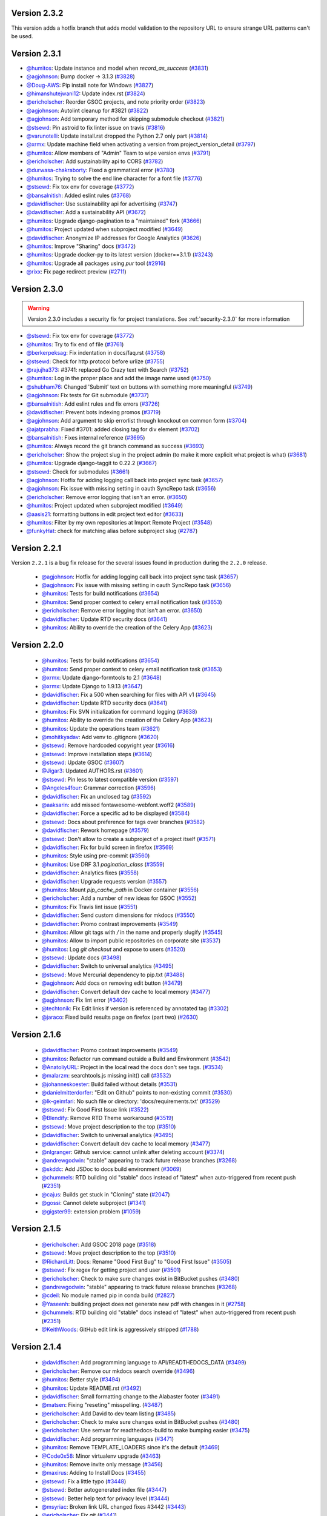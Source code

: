 .. _version-2.3.2:

Version 2.3.2
-------------

This version adds a hotfix branch that adds model validation to the repository
URL to ensure strange URL patterns can't be used.

Version 2.3.1
-------------

* `@humitos <http://github.com/humitos>`_: Update instance and model when `record_as_success` (`#3831 <https://github.com/rtfd/readthedocs.org/pull/3831>`_)
* `@agjohnson <http://github.com/agjohnson>`_: Bump docker -> 3.1.3 (`#3828 <https://github.com/rtfd/readthedocs.org/pull/3828>`_)
* `@Doug-AWS <http://github.com/Doug-AWS>`_: Pip install note for Windows (`#3827 <https://github.com/rtfd/readthedocs.org/pull/3827>`_)
* `@himanshutejwani12 <http://github.com/himanshutejwani12>`_: Update index.rst (`#3824 <https://github.com/rtfd/readthedocs.org/pull/3824>`_)
* `@ericholscher <http://github.com/ericholscher>`_: Reorder GSOC projects, and note priority order (`#3823 <https://github.com/rtfd/readthedocs.org/pull/3823>`_)
* `@agjohnson <http://github.com/agjohnson>`_: Autolint cleanup for #3821 (`#3822 <https://github.com/rtfd/readthedocs.org/pull/3822>`_)
* `@agjohnson <http://github.com/agjohnson>`_: Add temporary method for skipping submodule checkout (`#3821 <https://github.com/rtfd/readthedocs.org/pull/3821>`_)
* `@stsewd <http://github.com/stsewd>`_: Pin astroid to fix linter issue on travis (`#3816 <https://github.com/rtfd/readthedocs.org/pull/3816>`_)
* `@varunotelli <http://github.com/varunotelli>`_: Update install.rst dropped the Python 2.7 only part (`#3814 <https://github.com/rtfd/readthedocs.org/pull/3814>`_)
* `@xrmx <http://github.com/xrmx>`_: Update machine field when activating a version from project_version_detail (`#3797 <https://github.com/rtfd/readthedocs.org/pull/3797>`_)
* `@humitos <http://github.com/humitos>`_: Allow members of "Admin" Team to wipe version envs (`#3791 <https://github.com/rtfd/readthedocs.org/pull/3791>`_)
* `@ericholscher <http://github.com/ericholscher>`_: Add sustainability api to CORS (`#3782 <https://github.com/rtfd/readthedocs.org/pull/3782>`_)
* `@durwasa-chakraborty <http://github.com/durwasa-chakraborty>`_: Fixed a grammatical error (`#3780 <https://github.com/rtfd/readthedocs.org/pull/3780>`_)
* `@humitos <http://github.com/humitos>`_: Trying to solve the end line character for a font file (`#3776 <https://github.com/rtfd/readthedocs.org/pull/3776>`_)
* `@stsewd <http://github.com/stsewd>`_: Fix tox env for coverage (`#3772 <https://github.com/rtfd/readthedocs.org/pull/3772>`_)
* `@bansalnitish <http://github.com/bansalnitish>`_: Added eslint rules (`#3768 <https://github.com/rtfd/readthedocs.org/pull/3768>`_)
* `@davidfischer <http://github.com/davidfischer>`_: Use sustainability api for advertising (`#3747 <https://github.com/rtfd/readthedocs.org/pull/3747>`_)
* `@davidfischer <http://github.com/davidfischer>`_: Add a sustainability API (`#3672 <https://github.com/rtfd/readthedocs.org/pull/3672>`_)
* `@humitos <http://github.com/humitos>`_: Upgrade django-pagination to a "maintained" fork (`#3666 <https://github.com/rtfd/readthedocs.org/pull/3666>`_)
* `@humitos <http://github.com/humitos>`_: Project updated when subproject modified (`#3649 <https://github.com/rtfd/readthedocs.org/pull/3649>`_)
* `@davidfischer <http://github.com/davidfischer>`_: Anonymize IP addresses for Google Analytics (`#3626 <https://github.com/rtfd/readthedocs.org/pull/3626>`_)
* `@humitos <http://github.com/humitos>`_: Improve "Sharing" docs (`#3472 <https://github.com/rtfd/readthedocs.org/pull/3472>`_)
* `@humitos <http://github.com/humitos>`_: Upgrade docker-py to its latest version (docker==3.1.1) (`#3243 <https://github.com/rtfd/readthedocs.org/pull/3243>`_)
* `@humitos <http://github.com/humitos>`_: Upgrade all packages using `pur` tool (`#2916 <https://github.com/rtfd/readthedocs.org/pull/2916>`_)
* `@rixx <http://github.com/rixx>`_: Fix page redirect preview (`#2711 <https://github.com/rtfd/readthedocs.org/pull/2711>`_)

.. _version-2.3.0:

Version 2.3.0
-------------

.. warning::
    Version 2.3.0 includes a security fix for project translations. See
    :ref:`security-2.3.0` for more information

* `@stsewd <http://github.com/stsewd>`_: Fix tox env for coverage (`#3772 <https://github.com/rtfd/readthedocs.org/pull/3772>`_)
* `@humitos <http://github.com/humitos>`_: Try to fix end of file (`#3761 <https://github.com/rtfd/readthedocs.org/pull/3761>`_)
* `@berkerpeksag <http://github.com/berkerpeksag>`_: Fix indentation in docs/faq.rst (`#3758 <https://github.com/rtfd/readthedocs.org/pull/3758>`_)
* `@stsewd <http://github.com/stsewd>`_: Check for http protocol before urlize (`#3755 <https://github.com/rtfd/readthedocs.org/pull/3755>`_)
* `@rajujha373 <http://github.com/rajujha373>`_: #3741: replaced Go Crazy text with Search (`#3752 <https://github.com/rtfd/readthedocs.org/pull/3752>`_)
* `@humitos <http://github.com/humitos>`_: Log in the proper place and add the image name used (`#3750 <https://github.com/rtfd/readthedocs.org/pull/3750>`_)
* `@shubham76 <http://github.com/shubham76>`_: Changed 'Submit' text on buttons with something more meaningful (`#3749 <https://github.com/rtfd/readthedocs.org/pull/3749>`_)
* `@agjohnson <http://github.com/agjohnson>`_: Fix tests for Git submodule (`#3737 <https://github.com/rtfd/readthedocs.org/pull/3737>`_)
* `@bansalnitish <http://github.com/bansalnitish>`_: Add eslint rules and fix errors (`#3726 <https://github.com/rtfd/readthedocs.org/pull/3726>`_)
* `@davidfischer <http://github.com/davidfischer>`_: Prevent bots indexing promos (`#3719 <https://github.com/rtfd/readthedocs.org/pull/3719>`_)
* `@agjohnson <http://github.com/agjohnson>`_: Add argument to skip errorlist through knockout on common form (`#3704 <https://github.com/rtfd/readthedocs.org/pull/3704>`_)
* `@ajatprabha <http://github.com/ajatprabha>`_: Fixed #3701: added closing tag for div element (`#3702 <https://github.com/rtfd/readthedocs.org/pull/3702>`_)
* `@bansalnitish <http://github.com/bansalnitish>`_: Fixes internal reference (`#3695 <https://github.com/rtfd/readthedocs.org/pull/3695>`_)
* `@humitos <http://github.com/humitos>`_: Always record the git branch command as success (`#3693 <https://github.com/rtfd/readthedocs.org/pull/3693>`_)
* `@ericholscher <http://github.com/ericholscher>`_: Show the project slug in the project admin (to make it more explicit what project is what) (`#3681 <https://github.com/rtfd/readthedocs.org/pull/3681>`_)
* `@humitos <http://github.com/humitos>`_: Upgrade django-taggit to 0.22.2 (`#3667 <https://github.com/rtfd/readthedocs.org/pull/3667>`_)
* `@stsewd <http://github.com/stsewd>`_: Check for submodules (`#3661 <https://github.com/rtfd/readthedocs.org/pull/3661>`_)
* `@agjohnson <http://github.com/agjohnson>`_: Hotfix for adding logging call back into project sync task (`#3657 <https://github.com/rtfd/readthedocs.org/pull/3657>`_)
* `@agjohnson <http://github.com/agjohnson>`_: Fix issue with missing setting in oauth SyncRepo task (`#3656 <https://github.com/rtfd/readthedocs.org/pull/3656>`_)
* `@ericholscher <http://github.com/ericholscher>`_: Remove error logging that isn't an error. (`#3650 <https://github.com/rtfd/readthedocs.org/pull/3650>`_)
* `@humitos <http://github.com/humitos>`_: Project updated when subproject modified (`#3649 <https://github.com/rtfd/readthedocs.org/pull/3649>`_)
* `@aasis21 <http://github.com/aasis21>`_: formatting buttons in edit project text editor (`#3633 <https://github.com/rtfd/readthedocs.org/pull/3633>`_)
* `@humitos <http://github.com/humitos>`_: Filter by my own repositories at Import Remote Project (`#3548 <https://github.com/rtfd/readthedocs.org/pull/3548>`_)
* `@funkyHat <http://github.com/funkyHat>`_: check for matching alias before subproject slug (`#2787 <https://github.com/rtfd/readthedocs.org/pull/2787>`_)

Version 2.2.1
-------------

Version ``2.2.1`` is a bug fix release for the several issues found in
production during the ``2.2.0`` release.

 * `@agjohnson <http://github.com/agjohnson>`_: Hotfix for adding logging call back into project sync task (`#3657 <https://github.com/rtfd/readthedocs.org/pull/3657>`_)
 * `@agjohnson <http://github.com/agjohnson>`_: Fix issue with missing setting in oauth SyncRepo task (`#3656 <https://github.com/rtfd/readthedocs.org/pull/3656>`_)
 * `@humitos <http://github.com/humitos>`_: Tests for build notifications (`#3654 <https://github.com/rtfd/readthedocs.org/pull/3654>`_)
 * `@humitos <http://github.com/humitos>`_: Send proper context to celery email notification task (`#3653 <https://github.com/rtfd/readthedocs.org/pull/3653>`_)
 * `@ericholscher <http://github.com/ericholscher>`_: Remove error logging that isn't an error. (`#3650 <https://github.com/rtfd/readthedocs.org/pull/3650>`_)
 * `@davidfischer <http://github.com/davidfischer>`_: Update RTD security docs (`#3641 <https://github.com/rtfd/readthedocs.org/pull/3641>`_)
 * `@humitos <http://github.com/humitos>`_: Ability to override the creation of the Celery App (`#3623 <https://github.com/rtfd/readthedocs.org/pull/3623>`_)

Version 2.2.0
-------------

 * `@humitos <http://github.com/humitos>`_: Tests for build notifications (`#3654 <https://github.com/rtfd/readthedocs.org/pull/3654>`_)
 * `@humitos <http://github.com/humitos>`_: Send proper context to celery email notification task (`#3653 <https://github.com/rtfd/readthedocs.org/pull/3653>`_)
 * `@xrmx <http://github.com/xrmx>`_: Update django-formtools to 2.1 (`#3648 <https://github.com/rtfd/readthedocs.org/pull/3648>`_)
 * `@xrmx <http://github.com/xrmx>`_: Update Django to 1.9.13 (`#3647 <https://github.com/rtfd/readthedocs.org/pull/3647>`_)
 * `@davidfischer <http://github.com/davidfischer>`_: Fix a 500 when searching for files with API v1 (`#3645 <https://github.com/rtfd/readthedocs.org/pull/3645>`_)
 * `@davidfischer <http://github.com/davidfischer>`_: Update RTD security docs (`#3641 <https://github.com/rtfd/readthedocs.org/pull/3641>`_)
 * `@humitos <http://github.com/humitos>`_: Fix SVN initialization for command logging (`#3638 <https://github.com/rtfd/readthedocs.org/pull/3638>`_)
 * `@humitos <http://github.com/humitos>`_: Ability to override the creation of the Celery App (`#3623 <https://github.com/rtfd/readthedocs.org/pull/3623>`_)
 * `@humitos <http://github.com/humitos>`_: Update the operations team (`#3621 <https://github.com/rtfd/readthedocs.org/pull/3621>`_)
 * `@mohitkyadav <http://github.com/mohitkyadav>`_: Add venv to .gitignore (`#3620 <https://github.com/rtfd/readthedocs.org/pull/3620>`_)
 * `@stsewd <http://github.com/stsewd>`_: Remove hardcoded copyright year (`#3616 <https://github.com/rtfd/readthedocs.org/pull/3616>`_)
 * `@stsewd <http://github.com/stsewd>`_: Improve installation steps (`#3614 <https://github.com/rtfd/readthedocs.org/pull/3614>`_)
 * `@stsewd <http://github.com/stsewd>`_: Update GSOC (`#3607 <https://github.com/rtfd/readthedocs.org/pull/3607>`_)
 * `@Jigar3 <http://github.com/Jigar3>`_: Updated AUTHORS.rst (`#3601 <https://github.com/rtfd/readthedocs.org/pull/3601>`_)
 * `@stsewd <http://github.com/stsewd>`_: Pin less to latest compatible version (`#3597 <https://github.com/rtfd/readthedocs.org/pull/3597>`_)
 * `@Angeles4four <http://github.com/Angeles4four>`_: Grammar correction (`#3596 <https://github.com/rtfd/readthedocs.org/pull/3596>`_)
 * `@davidfischer <http://github.com/davidfischer>`_: Fix an unclosed tag (`#3592 <https://github.com/rtfd/readthedocs.org/pull/3592>`_)
 * `@aaksarin <http://github.com/aaksarin>`_: add missed fontawesome-webfont.woff2 (`#3589 <https://github.com/rtfd/readthedocs.org/pull/3589>`_)
 * `@davidfischer <http://github.com/davidfischer>`_: Force a specific ad to be displayed (`#3584 <https://github.com/rtfd/readthedocs.org/pull/3584>`_)
 * `@stsewd <http://github.com/stsewd>`_: Docs about preference for tags over branches (`#3582 <https://github.com/rtfd/readthedocs.org/pull/3582>`_)
 * `@davidfischer <http://github.com/davidfischer>`_: Rework homepage (`#3579 <https://github.com/rtfd/readthedocs.org/pull/3579>`_)
 * `@stsewd <http://github.com/stsewd>`_: Don't allow to create a subproject of a project itself  (`#3571 <https://github.com/rtfd/readthedocs.org/pull/3571>`_)
 * `@davidfischer <http://github.com/davidfischer>`_: Fix for build screen in firefox (`#3569 <https://github.com/rtfd/readthedocs.org/pull/3569>`_)
 * `@humitos <http://github.com/humitos>`_: Style using pre-commit (`#3560 <https://github.com/rtfd/readthedocs.org/pull/3560>`_)
 * `@humitos <http://github.com/humitos>`_: Use DRF 3.1 `pagination_class` (`#3559 <https://github.com/rtfd/readthedocs.org/pull/3559>`_)
 * `@davidfischer <http://github.com/davidfischer>`_: Analytics fixes (`#3558 <https://github.com/rtfd/readthedocs.org/pull/3558>`_)
 * `@davidfischer <http://github.com/davidfischer>`_: Upgrade requests version (`#3557 <https://github.com/rtfd/readthedocs.org/pull/3557>`_)
 * `@humitos <http://github.com/humitos>`_: Mount `pip_cache_path` in Docker container (`#3556 <https://github.com/rtfd/readthedocs.org/pull/3556>`_)
 * `@ericholscher <http://github.com/ericholscher>`_: Add a number of new ideas for GSOC (`#3552 <https://github.com/rtfd/readthedocs.org/pull/3552>`_)
 * `@humitos <http://github.com/humitos>`_: Fix Travis lint issue (`#3551 <https://github.com/rtfd/readthedocs.org/pull/3551>`_)
 * `@davidfischer <http://github.com/davidfischer>`_: Send custom dimensions for mkdocs (`#3550 <https://github.com/rtfd/readthedocs.org/pull/3550>`_)
 * `@davidfischer <http://github.com/davidfischer>`_: Promo contrast improvements (`#3549 <https://github.com/rtfd/readthedocs.org/pull/3549>`_)
 * `@humitos <http://github.com/humitos>`_: Allow git tags with `/` in the name and properly slugify (`#3545 <https://github.com/rtfd/readthedocs.org/pull/3545>`_)
 * `@humitos <http://github.com/humitos>`_: Allow to import public repositories on corporate site (`#3537 <https://github.com/rtfd/readthedocs.org/pull/3537>`_)
 * `@humitos <http://github.com/humitos>`_: Log `git checkout` and expose to users (`#3520 <https://github.com/rtfd/readthedocs.org/pull/3520>`_)
 * `@stsewd <http://github.com/stsewd>`_: Update docs (`#3498 <https://github.com/rtfd/readthedocs.org/pull/3498>`_)
 * `@davidfischer <http://github.com/davidfischer>`_: Switch to universal analytics (`#3495 <https://github.com/rtfd/readthedocs.org/pull/3495>`_)
 * `@stsewd <http://github.com/stsewd>`_: Move Mercurial dependency to pip.txt (`#3488 <https://github.com/rtfd/readthedocs.org/pull/3488>`_)
 * `@agjohnson <http://github.com/agjohnson>`_: Add docs on removing edit button (`#3479 <https://github.com/rtfd/readthedocs.org/pull/3479>`_)
 * `@davidfischer <http://github.com/davidfischer>`_: Convert default dev cache to local memory (`#3477 <https://github.com/rtfd/readthedocs.org/pull/3477>`_)
 * `@agjohnson <http://github.com/agjohnson>`_: Fix lint error (`#3402 <https://github.com/rtfd/readthedocs.org/pull/3402>`_)
 * `@techtonik <http://github.com/techtonik>`_: Fix Edit links if version is referenced by annotated tag (`#3302 <https://github.com/rtfd/readthedocs.org/pull/3302>`_)
 * `@jaraco <http://github.com/jaraco>`_: Fixed build results page on firefox (part two) (`#2630 <https://github.com/rtfd/readthedocs.org/pull/2630>`_)

Version 2.1.6
-------------

 * `@davidfischer <http://github.com/davidfischer>`_: Promo contrast improvements (`#3549 <https://github.com/rtfd/readthedocs.org/pull/3549>`_)
 * `@humitos <http://github.com/humitos>`_: Refactor run command outside a Build and Environment (`#3542 <https://github.com/rtfd/readthedocs.org/issues/3542>`_)
 * `@AnatoliyURL <http://github.com/AnatoliyURL>`_: Project in the local read the docs don't see tags. (`#3534 <https://github.com/rtfd/readthedocs.org/issues/3534>`_)
 * `@malarzm <http://github.com/malarzm>`_: searchtools.js missing init() call (`#3532 <https://github.com/rtfd/readthedocs.org/issues/3532>`_)
 * `@johanneskoester <http://github.com/johanneskoester>`_: Build failed without details (`#3531 <https://github.com/rtfd/readthedocs.org/issues/3531>`_)
 * `@danielmitterdorfer <http://github.com/danielmitterdorfer>`_: "Edit on Github" points to non-existing commit (`#3530 <https://github.com/rtfd/readthedocs.org/issues/3530>`_)
 * `@lk-geimfari <http://github.com/lk-geimfari>`_: No such file or directory: 'docs/requirements.txt' (`#3529 <https://github.com/rtfd/readthedocs.org/issues/3529>`_)
 * `@stsewd <http://github.com/stsewd>`_: Fix Good First Issue link (`#3522 <https://github.com/rtfd/readthedocs.org/pull/3522>`_)
 * `@Blendify <http://github.com/Blendify>`_: Remove RTD Theme workaround (`#3519 <https://github.com/rtfd/readthedocs.org/pull/3519>`_)
 * `@stsewd <http://github.com/stsewd>`_: Move project description to the top (`#3510 <https://github.com/rtfd/readthedocs.org/pull/3510>`_)
 * `@davidfischer <http://github.com/davidfischer>`_: Switch to universal analytics (`#3495 <https://github.com/rtfd/readthedocs.org/pull/3495>`_)
 * `@davidfischer <http://github.com/davidfischer>`_: Convert default dev cache to local memory (`#3477 <https://github.com/rtfd/readthedocs.org/pull/3477>`_)
 * `@nlgranger <http://github.com/nlgranger>`_: Github service: cannot unlink after deleting account (`#3374 <https://github.com/rtfd/readthedocs.org/issues/3374>`_)
 * `@andrewgodwin <http://github.com/andrewgodwin>`_: "stable" appearing to track future release branches (`#3268 <https://github.com/rtfd/readthedocs.org/issues/3268>`_)
 * `@skddc <http://github.com/skddc>`_: Add JSDoc to docs build environment (`#3069 <https://github.com/rtfd/readthedocs.org/issues/3069>`_)
 * `@chummels <http://github.com/chummels>`_: RTD building old "stable" docs instead of "latest" when auto-triggered from recent push (`#2351 <https://github.com/rtfd/readthedocs.org/issues/2351>`_)
 * `@cajus <http://github.com/cajus>`_: Builds get stuck in "Cloning" state (`#2047 <https://github.com/rtfd/readthedocs.org/issues/2047>`_)
 * `@gossi <http://github.com/gossi>`_: Cannot delete subproject (`#1341 <https://github.com/rtfd/readthedocs.org/issues/1341>`_)
 * `@gigster99 <http://github.com/gigster99>`_: extension problem (`#1059 <https://github.com/rtfd/readthedocs.org/issues/1059>`_)

Version 2.1.5
-------------

 * `@ericholscher <http://github.com/ericholscher>`_: Add GSOC 2018 page (`#3518 <https://github.com/rtfd/readthedocs.org/pull/3518>`_)
 * `@stsewd <http://github.com/stsewd>`_: Move project description to the top (`#3510 <https://github.com/rtfd/readthedocs.org/pull/3510>`_)
 * `@RichardLitt <http://github.com/RichardLitt>`_: Docs: Rename "Good First Bug" to "Good First Issue" (`#3505 <https://github.com/rtfd/readthedocs.org/pull/3505>`_)
 * `@stsewd <http://github.com/stsewd>`_: Fix regex for getting project and user (`#3501 <https://github.com/rtfd/readthedocs.org/pull/3501>`_)
 * `@ericholscher <http://github.com/ericholscher>`_: Check to make sure changes exist in BitBucket pushes (`#3480 <https://github.com/rtfd/readthedocs.org/pull/3480>`_)
 * `@andrewgodwin <http://github.com/andrewgodwin>`_: "stable" appearing to track future release branches (`#3268 <https://github.com/rtfd/readthedocs.org/issues/3268>`_)
 * `@cdeil <http://github.com/cdeil>`_: No module named pip in conda build (`#2827 <https://github.com/rtfd/readthedocs.org/issues/2827>`_)
 * `@Yaseenh <http://github.com/Yaseenh>`_: building project does not generate new pdf with changes in it (`#2758 <https://github.com/rtfd/readthedocs.org/issues/2758>`_)
 * `@chummels <http://github.com/chummels>`_: RTD building old "stable" docs instead of "latest" when auto-triggered from recent push (`#2351 <https://github.com/rtfd/readthedocs.org/issues/2351>`_)
 * `@KeithWoods <http://github.com/KeithWoods>`_: GitHub edit link is aggressively stripped (`#1788 <https://github.com/rtfd/readthedocs.org/issues/1788>`_)

Version 2.1.4
-------------

 * `@davidfischer <http://github.com/davidfischer>`_: Add programming language to API/READTHEDOCS_DATA (`#3499 <https://github.com/rtfd/readthedocs.org/pull/3499>`_)
 * `@ericholscher <http://github.com/ericholscher>`_: Remove our mkdocs search override (`#3496 <https://github.com/rtfd/readthedocs.org/pull/3496>`_)
 * `@humitos <http://github.com/humitos>`_: Better style (`#3494 <https://github.com/rtfd/readthedocs.org/pull/3494>`_)
 * `@humitos <http://github.com/humitos>`_: Update README.rst (`#3492 <https://github.com/rtfd/readthedocs.org/pull/3492>`_)
 * `@davidfischer <http://github.com/davidfischer>`_: Small formatting change to the Alabaster footer (`#3491 <https://github.com/rtfd/readthedocs.org/pull/3491>`_)
 * `@matsen <http://github.com/matsen>`_: Fixing "reseting" misspelling. (`#3487 <https://github.com/rtfd/readthedocs.org/pull/3487>`_)
 * `@ericholscher <http://github.com/ericholscher>`_: Add David to dev team listing (`#3485 <https://github.com/rtfd/readthedocs.org/pull/3485>`_)
 * `@ericholscher <http://github.com/ericholscher>`_: Check to make sure changes exist in BitBucket pushes (`#3480 <https://github.com/rtfd/readthedocs.org/pull/3480>`_)
 * `@ericholscher <http://github.com/ericholscher>`_: Use semvar for readthedocs-build to make bumping easier (`#3475 <https://github.com/rtfd/readthedocs.org/pull/3475>`_)
 * `@davidfischer <http://github.com/davidfischer>`_: Add programming languages (`#3471 <https://github.com/rtfd/readthedocs.org/pull/3471>`_)
 * `@humitos <http://github.com/humitos>`_: Remove TEMPLATE_LOADERS since it's the default (`#3469 <https://github.com/rtfd/readthedocs.org/pull/3469>`_)
 * `@Code0x58 <http://github.com/Code0x58>`_: Minor virtualenv upgrade (`#3463 <https://github.com/rtfd/readthedocs.org/pull/3463>`_)
 * `@humitos <http://github.com/humitos>`_: Remove invite only message (`#3456 <https://github.com/rtfd/readthedocs.org/pull/3456>`_)
 * `@maxirus <http://github.com/maxirus>`_: Adding to Install Docs (`#3455 <https://github.com/rtfd/readthedocs.org/pull/3455>`_)
 * `@stsewd <http://github.com/stsewd>`_: Fix a little typo (`#3448 <https://github.com/rtfd/readthedocs.org/pull/3448>`_)
 * `@stsewd <http://github.com/stsewd>`_: Better autogenerated index file (`#3447 <https://github.com/rtfd/readthedocs.org/pull/3447>`_)
 * `@stsewd <http://github.com/stsewd>`_: Better help text for privacy level (`#3444 <https://github.com/rtfd/readthedocs.org/pull/3444>`_)
 * `@msyriac <http://github.com/msyriac>`_: Broken link URL changed fixes #3442 (`#3443 <https://github.com/rtfd/readthedocs.org/pull/3443>`_)
 * `@ericholscher <http://github.com/ericholscher>`_: Fix git (`#3441 <https://github.com/rtfd/readthedocs.org/pull/3441>`_)
 * `@ericholscher <http://github.com/ericholscher>`_: Properly slugify the alias on Project Relationships. (`#3440 <https://github.com/rtfd/readthedocs.org/pull/3440>`_)
 * `@stsewd <http://github.com/stsewd>`_: Don't show "build ideas" to unprivileged users (`#3439 <https://github.com/rtfd/readthedocs.org/pull/3439>`_)
 * `@Blendify <http://github.com/Blendify>`_: Docs: Point Theme docs to new website (`#3438 <https://github.com/rtfd/readthedocs.org/pull/3438>`_)
 * `@humitos <http://github.com/humitos>`_: Do not use double quotes on git command with --format option (`#3437 <https://github.com/rtfd/readthedocs.org/pull/3437>`_)
 * `@ericholscher <http://github.com/ericholscher>`_: Hack in a fix for missing version slug deploy that went out a while back (`#3433 <https://github.com/rtfd/readthedocs.org/pull/3433>`_)
 * `@humitos <http://github.com/humitos>`_: Check versions used to create the venv and auto-wipe (`#3432 <https://github.com/rtfd/readthedocs.org/pull/3432>`_)
 * `@ericholscher <http://github.com/ericholscher>`_: Upgrade psycopg2 (`#3429 <https://github.com/rtfd/readthedocs.org/pull/3429>`_)
 * `@humitos <http://github.com/humitos>`_: Fix "Edit in Github" link (`#3427 <https://github.com/rtfd/readthedocs.org/pull/3427>`_)
 * `@ericholscher <http://github.com/ericholscher>`_: Add celery theme to supported ad options (`#3425 <https://github.com/rtfd/readthedocs.org/pull/3425>`_)
 * `@humitos <http://github.com/humitos>`_: Link to version detail page from build detail page (`#3418 <https://github.com/rtfd/readthedocs.org/pull/3418>`_)
 * `@humitos <http://github.com/humitos>`_: Move wipe button to version detail page (`#3417 <https://github.com/rtfd/readthedocs.org/pull/3417>`_)
 * `@humitos <http://github.com/humitos>`_: Show/Hide "See paid advertising" checkbox depending on USE_PROMOS (`#3412 <https://github.com/rtfd/readthedocs.org/pull/3412>`_)
 * `@benjaoming <http://github.com/benjaoming>`_: Strip well-known version component origin/ from remote version (`#3377 <https://github.com/rtfd/readthedocs.org/pull/3377>`_)
 * `@humitos <http://github.com/humitos>`_: Remove warnings from code (`#3372 <https://github.com/rtfd/readthedocs.org/pull/3372>`_)
 * `@ericholscher <http://github.com/ericholscher>`_: Add docker image from the YAML config integration (`#3339 <https://github.com/rtfd/readthedocs.org/pull/3339>`_)
 * `@humitos <http://github.com/humitos>`_: Show proper error to user when conf.py is not found (`#3326 <https://github.com/rtfd/readthedocs.org/pull/3326>`_)
 * `@humitos <http://github.com/humitos>`_: Simple task to finish inactive builds (`#3312 <https://github.com/rtfd/readthedocs.org/pull/3312>`_)
 * `@techtonik <http://github.com/techtonik>`_: Fix Edit links if version is referenced by annotated tag (`#3302 <https://github.com/rtfd/readthedocs.org/pull/3302>`_)
 * `@Riyuzakii <http://github.com/Riyuzakii>`_: changed <strong> from html to css (`#2699 <https://github.com/rtfd/readthedocs.org/pull/2699>`_)

Version 2.1.3
-------------

:date: Dec 21, 2017

 * `@ericholscher <http://github.com/ericholscher>`_: Upgrade psycopg2 (`#3429 <https://github.com/rtfd/readthedocs.org/pull/3429>`_)
 * `@humitos <http://github.com/humitos>`_: Fix "Edit in Github" link (`#3427 <https://github.com/rtfd/readthedocs.org/pull/3427>`_)
 * `@ericholscher <http://github.com/ericholscher>`_: Add celery theme to supported ad options (`#3425 <https://github.com/rtfd/readthedocs.org/pull/3425>`_)
 * `@ericholscher <http://github.com/ericholscher>`_: Only build travis push builds on master. (`#3421 <https://github.com/rtfd/readthedocs.org/pull/3421>`_)
 * `@ericholscher <http://github.com/ericholscher>`_: Add concept of dashboard analytics code (`#3420 <https://github.com/rtfd/readthedocs.org/pull/3420>`_)
 * `@humitos <http://github.com/humitos>`_: Use default avatar for User/Orgs in OAuth services (`#3419 <https://github.com/rtfd/readthedocs.org/pull/3419>`_)
 * `@humitos <http://github.com/humitos>`_: Link to version detail page from build detail page (`#3418 <https://github.com/rtfd/readthedocs.org/pull/3418>`_)
 * `@humitos <http://github.com/humitos>`_: Move wipe button to version detail page (`#3417 <https://github.com/rtfd/readthedocs.org/pull/3417>`_)
 * `@bieagrathara <http://github.com/bieagrathara>`_: 019 497 8360 (`#3416 <https://github.com/rtfd/readthedocs.org/issues/3416>`_)
 * `@bieagrathara <http://github.com/bieagrathara>`_: rew (`#3415 <https://github.com/rtfd/readthedocs.org/issues/3415>`_)
 * `@tony <http://github.com/tony>`_: lint prospector task failing (`#3414 <https://github.com/rtfd/readthedocs.org/issues/3414>`_)
 * `@humitos <http://github.com/humitos>`_: Remove extra 's' (`#3413 <https://github.com/rtfd/readthedocs.org/pull/3413>`_)
 * `@humitos <http://github.com/humitos>`_: Show/Hide "See paid advertising" checkbox depending on USE_PROMOS (`#3412 <https://github.com/rtfd/readthedocs.org/pull/3412>`_)
 * `@accraze <http://github.com/accraze>`_: Removing talks about RTD page (`#3410 <https://github.com/rtfd/readthedocs.org/pull/3410>`_)
 * `@humitos <http://github.com/humitos>`_: Pin pylint to 1.7.5 and fix docstring styling (`#3408 <https://github.com/rtfd/readthedocs.org/pull/3408>`_)
 * `@agjohnson <http://github.com/agjohnson>`_: Update style and copy on abandonment docs (`#3406 <https://github.com/rtfd/readthedocs.org/pull/3406>`_)
 * `@agjohnson <http://github.com/agjohnson>`_: Update changelog more consistently (`#3405 <https://github.com/rtfd/readthedocs.org/pull/3405>`_)
 * `@agjohnson <http://github.com/agjohnson>`_: Update prerelease invoke command to call with explicit path (`#3404 <https://github.com/rtfd/readthedocs.org/pull/3404>`_)
 * `@ericholscher <http://github.com/ericholscher>`_: Fix changelog command (`#3403 <https://github.com/rtfd/readthedocs.org/pull/3403>`_)
 * `@agjohnson <http://github.com/agjohnson>`_: Fix lint error (`#3402 <https://github.com/rtfd/readthedocs.org/pull/3402>`_)
 * `@julienmalard <http://github.com/julienmalard>`_: Recent builds are missing translated languages links (`#3401 <https://github.com/rtfd/readthedocs.org/issues/3401>`_)
 * `@stsewd <http://github.com/stsewd>`_: Remove copyright application (`#3400 <https://github.com/rtfd/readthedocs.org/pull/3400>`_)
 * `@humitos <http://github.com/humitos>`_: Show connect buttons for installed apps only (`#3394 <https://github.com/rtfd/readthedocs.org/pull/3394>`_)
 * `@agjohnson <http://github.com/agjohnson>`_: Fix display of build advice (`#3390 <https://github.com/rtfd/readthedocs.org/issues/3390>`_)
 * `@agjohnson <http://github.com/agjohnson>`_: Don't display the build suggestions div if there are no suggestions (`#3389 <https://github.com/rtfd/readthedocs.org/pull/3389>`_)
 * `@ericholscher <http://github.com/ericholscher>`_: Pass more data into the redirects. (`#3388 <https://github.com/rtfd/readthedocs.org/pull/3388>`_)
 * `@ericholscher <http://github.com/ericholscher>`_: Fix issue where you couldn't edit your canonical domain. (`#3387 <https://github.com/rtfd/readthedocs.org/pull/3387>`_)
 * `@benjaoming <http://github.com/benjaoming>`_: Strip well-known version component origin/ from remote version (`#3377 <https://github.com/rtfd/readthedocs.org/pull/3377>`_)
 * `@humitos <http://github.com/humitos>`_: Remove warnings from code (`#3372 <https://github.com/rtfd/readthedocs.org/pull/3372>`_)
 * `@JavaDevVictoria <http://github.com/JavaDevVictoria>`_: Updated python.setup_py_install to be true (`#3357 <https://github.com/rtfd/readthedocs.org/pull/3357>`_)
 * `@humitos <http://github.com/humitos>`_: Use default avatars for GitLab/GitHub/Bitbucket integrations (users/organizations) (`#3353 <https://github.com/rtfd/readthedocs.org/issues/3353>`_)
 * `@jonrkarr <http://github.com/jonrkarr>`_: Error in YAML configuration docs: default value for `python.setup_py_install` should be `true` (`#3334 <https://github.com/rtfd/readthedocs.org/issues/3334>`_)
 * `@humitos <http://github.com/humitos>`_: Show proper error to user when conf.py is not found (`#3326 <https://github.com/rtfd/readthedocs.org/pull/3326>`_)
 * `@MikeHart85 <http://github.com/MikeHart85>`_: Badges aren't updating due to being cached on GitHub. (`#3323 <https://github.com/rtfd/readthedocs.org/issues/3323>`_)
 * `@humitos <http://github.com/humitos>`_: Simple task to finish inactive builds (`#3312 <https://github.com/rtfd/readthedocs.org/pull/3312>`_)
 * `@techtonik <http://github.com/techtonik>`_: Fix Edit links if version is referenced by annotated tag (`#3302 <https://github.com/rtfd/readthedocs.org/pull/3302>`_)
 * `@humitos <http://github.com/humitos>`_: Remove/Update talks about RTD page (`#3283 <https://github.com/rtfd/readthedocs.org/issues/3283>`_)
 * `@gawel <http://github.com/gawel>`_: Regain pyquery project ownership (`#3281 <https://github.com/rtfd/readthedocs.org/issues/3281>`_)
 * `@dialex <http://github.com/dialex>`_: Build passed but I can't see the documentation (maze screen) (`#3246 <https://github.com/rtfd/readthedocs.org/issues/3246>`_)
 * `@makixx <http://github.com/makixx>`_: Account is inactive (`#3241 <https://github.com/rtfd/readthedocs.org/issues/3241>`_)
 * `@agjohnson <http://github.com/agjohnson>`_: Cleanup misreported failed builds (`#3230 <https://github.com/rtfd/readthedocs.org/issues/3230>`_)
 * `@cokelaer <http://github.com/cokelaer>`_: links to github are broken (`#3203 <https://github.com/rtfd/readthedocs.org/issues/3203>`_)
 * `@agjohnson <http://github.com/agjohnson>`_: Remove copyright application (`#3199 <https://github.com/rtfd/readthedocs.org/issues/3199>`_)
 * `@shacharoo <http://github.com/shacharoo>`_: Unable to register after deleting my account (`#3189 <https://github.com/rtfd/readthedocs.org/issues/3189>`_)
 * `@gtalarico <http://github.com/gtalarico>`_: 3 week old Build Stuck Cloning  (`#3126 <https://github.com/rtfd/readthedocs.org/issues/3126>`_)
 * `@agjohnson <http://github.com/agjohnson>`_: Regressions with conf.py and error reporting (`#2963 <https://github.com/rtfd/readthedocs.org/issues/2963>`_)
 * `@agjohnson <http://github.com/agjohnson>`_: Can't edit canonical domain (`#2922 <https://github.com/rtfd/readthedocs.org/issues/2922>`_)
 * `@virtuald <http://github.com/virtuald>`_: Documentation stuck in 'cloning' state (`#2795 <https://github.com/rtfd/readthedocs.org/issues/2795>`_)
 * `@Riyuzakii <http://github.com/Riyuzakii>`_: changed <strong> from html to css (`#2699 <https://github.com/rtfd/readthedocs.org/pull/2699>`_)
 * `@tjanez <http://github.com/tjanez>`_: Support specifying 'python setup.py build_sphinx' as an alternative build command (`#1857 <https://github.com/rtfd/readthedocs.org/issues/1857>`_)
 * `@bdarnell <http://github.com/bdarnell>`_: Broken edit links (`#1637 <https://github.com/rtfd/readthedocs.org/issues/1637>`_)

Version 2.1.2
-------------

 * `@agjohnson <http://github.com/agjohnson>`_: Update changelog more consistently (`#3405 <https://github.com/rtfd/readthedocs.org/pull/3405>`_)
 * `@agjohnson <http://github.com/agjohnson>`_: Update prerelease invoke command to call with explicit path (`#3404 <https://github.com/rtfd/readthedocs.org/pull/3404>`_)
 * `@agjohnson <http://github.com/agjohnson>`_: Fix lint error (`#3402 <https://github.com/rtfd/readthedocs.org/pull/3402>`_)
 * `@stsewd <http://github.com/stsewd>`_: Remove copyright application (`#3400 <https://github.com/rtfd/readthedocs.org/pull/3400>`_)
 * `@humitos <http://github.com/humitos>`_: Show connect buttons for installed apps only (`#3394 <https://github.com/rtfd/readthedocs.org/pull/3394>`_)
 * `@agjohnson <http://github.com/agjohnson>`_: Don't display the build suggestions div if there are no suggestions (`#3389 <https://github.com/rtfd/readthedocs.org/pull/3389>`_)
 * `@jonrkarr <http://github.com/jonrkarr>`_: Error in YAML configuration docs: default value for `python.setup_py_install` should be `true` (`#3334 <https://github.com/rtfd/readthedocs.org/issues/3334>`_)
 * `@humitos <http://github.com/humitos>`_: Simple task to finish inactive builds (`#3312 <https://github.com/rtfd/readthedocs.org/pull/3312>`_)
 * `@agjohnson <http://github.com/agjohnson>`_: Cleanup misreported failed builds (`#3230 <https://github.com/rtfd/readthedocs.org/issues/3230>`_)
 * `@agjohnson <http://github.com/agjohnson>`_: Remove copyright application (`#3199 <https://github.com/rtfd/readthedocs.org/issues/3199>`_)

Version 2.1.1
-------------

Release information missing

Version 2.1.0
-------------

 * `@ericholscher <http://github.com/ericholscher>`_: Revert "Merge pull request #3336 from rtfd/use-active-for-stable" (`#3368 <https://github.com/rtfd/readthedocs.org/pull/3368>`_)
 * `@agjohnson <http://github.com/agjohnson>`_: Revert "Do not split before first argument (#3333)" (`#3366 <https://github.com/rtfd/readthedocs.org/pull/3366>`_)
 * `@ericholscher <http://github.com/ericholscher>`_: Remove pitch from ethical ads page, point folks to actual pitch page. (`#3365 <https://github.com/rtfd/readthedocs.org/pull/3365>`_)
 * `@agjohnson <http://github.com/agjohnson>`_: Add changelog and changelog automation (`#3364 <https://github.com/rtfd/readthedocs.org/pull/3364>`_)
 * `@ericholscher <http://github.com/ericholscher>`_: Fix mkdocs search. (`#3361 <https://github.com/rtfd/readthedocs.org/pull/3361>`_)
 * `@ericholscher <http://github.com/ericholscher>`_: Email sending: Allow kwargs for other options (`#3355 <https://github.com/rtfd/readthedocs.org/pull/3355>`_)
 * `@ericholscher <http://github.com/ericholscher>`_: Try and get folks to put more tags. (`#3350 <https://github.com/rtfd/readthedocs.org/pull/3350>`_)
 * `@ericholscher <http://github.com/ericholscher>`_: Suggest wiping your environment to folks with bad build outcomes. (`#3347 <https://github.com/rtfd/readthedocs.org/pull/3347>`_)
 * `@humitos <http://github.com/humitos>`_: GitLab Integration (`#3327 <https://github.com/rtfd/readthedocs.org/pull/3327>`_)
 * `@jimfulton <http://github.com/jimfulton>`_: Draft policy for claiming existing project names. (`#3314 <https://github.com/rtfd/readthedocs.org/pull/3314>`_)
 * `@agjohnson <http://github.com/agjohnson>`_: More logic changes to error reporting, cleanup (`#3310 <https://github.com/rtfd/readthedocs.org/pull/3310>`_)
 * `@safwanrahman <http://github.com/safwanrahman>`_: [Fix #3182] Better user deletion (`#3214 <https://github.com/rtfd/readthedocs.org/pull/3214>`_)
 * `@ericholscher <http://github.com/ericholscher>`_: Better User deletion (`#3182 <https://github.com/rtfd/readthedocs.org/issues/3182>`_)
 * `@RichardLitt <http://github.com/RichardLitt>`_: Add `Needed: replication` label (`#3138 <https://github.com/rtfd/readthedocs.org/pull/3138>`_)
 * `@josejrobles <http://github.com/josejrobles>`_: Replaced usage of deprecated function get_fields_with_model with new … (`#3052 <https://github.com/rtfd/readthedocs.org/pull/3052>`_)
 * `@ericholscher <http://github.com/ericholscher>`_: Don't delete the subprojects directory on sync of superproject (`#3042 <https://github.com/rtfd/readthedocs.org/pull/3042>`_)
 * `@andrew <http://github.com/andrew>`_: Pass query string when redirecting, fixes #2595 (`#3001 <https://github.com/rtfd/readthedocs.org/pull/3001>`_)
 * `@saily <http://github.com/saily>`_: Add GitLab repo sync and webhook support (`#1870 <https://github.com/rtfd/readthedocs.org/pull/1870>`_)
 * `@destroyerofbuilds <http://github.com/destroyerofbuilds>`_: Setup GitLab Web Hook on Project Import (`#1443 <https://github.com/rtfd/readthedocs.org/issues/1443>`_)
 * `@takotuesday <http://github.com/takotuesday>`_: Add GitLab Provider from django-allauth (`#1441 <https://github.com/rtfd/readthedocs.org/issues/1441>`_)

Version 2.0
-----------

 * `@ericholscher <http://github.com/ericholscher>`_: Email sending: Allow kwargs for other options (`#3355 <https://github.com/rtfd/readthedocs.org/pull/3355>`_)
 * `@ericholscher <http://github.com/ericholscher>`_: Try and get folks to put more tags. (`#3350 <https://github.com/rtfd/readthedocs.org/pull/3350>`_)
 * `@ericholscher <http://github.com/ericholscher>`_: Small changes to email sending to enable from email (`#3349 <https://github.com/rtfd/readthedocs.org/pull/3349>`_)
 * `@dplanella <http://github.com/dplanella>`_: Duplicate TOC entries (`#3345 <https://github.com/rtfd/readthedocs.org/issues/3345>`_)
 * `@ericholscher <http://github.com/ericholscher>`_: Small tweaks to ethical ads page (`#3344 <https://github.com/rtfd/readthedocs.org/pull/3344>`_)
 * `@agjohnson <http://github.com/agjohnson>`_: Fix python usage around oauth pagination (`#3342 <https://github.com/rtfd/readthedocs.org/pull/3342>`_)
 * `@tony <http://github.com/tony>`_: Fix isort link (`#3340 <https://github.com/rtfd/readthedocs.org/pull/3340>`_)
 * `@ericholscher <http://github.com/ericholscher>`_: Change stable version switching to respect `active` (`#3336 <https://github.com/rtfd/readthedocs.org/pull/3336>`_)
 * `@ericholscher <http://github.com/ericholscher>`_: Allow superusers to pass admin & member tests for projects (`#3335 <https://github.com/rtfd/readthedocs.org/pull/3335>`_)
 * `@humitos <http://github.com/humitos>`_: Do not split before first argument (`#3333 <https://github.com/rtfd/readthedocs.org/pull/3333>`_)
 * `@humitos <http://github.com/humitos>`_: Update docs for pre-commit (auto linting) (`#3332 <https://github.com/rtfd/readthedocs.org/pull/3332>`_)
 * `@humitos <http://github.com/humitos>`_: Take preferece of tags over branches when selecting the stable version (`#3331 <https://github.com/rtfd/readthedocs.org/pull/3331>`_)
 * `@humitos <http://github.com/humitos>`_: Add prospector as a pre-commit hook (`#3328 <https://github.com/rtfd/readthedocs.org/pull/3328>`_)
 * `@andrewgodwin <http://github.com/andrewgodwin>`_: "stable" appearing to track future release branches (`#3268 <https://github.com/rtfd/readthedocs.org/issues/3268>`_)
 * `@humitos <http://github.com/humitos>`_: Config files for auto linting (`#3264 <https://github.com/rtfd/readthedocs.org/pull/3264>`_)
 * `@mekrip <http://github.com/mekrip>`_: Build is not working (`#3223 <https://github.com/rtfd/readthedocs.org/issues/3223>`_)
 * `@skddc <http://github.com/skddc>`_: Add JSDoc to docs build environment (`#3069 <https://github.com/rtfd/readthedocs.org/issues/3069>`_)
 * `@jakirkham <http://github.com/jakirkham>`_: Specifying conda version used (`#2076 <https://github.com/rtfd/readthedocs.org/issues/2076>`_)
 * `@agjohnson <http://github.com/agjohnson>`_: Document code style guidelines (`#1475 <https://github.com/rtfd/readthedocs.org/issues/1475>`_)
